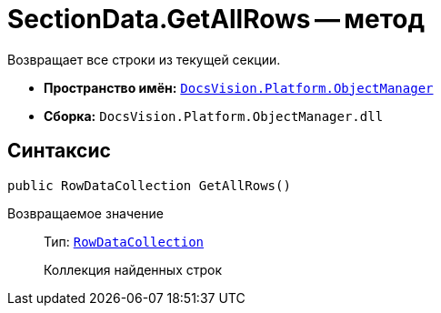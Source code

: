 = SectionData.GetAllRows -- метод

Возвращает все строки из текущей секции.

* *Пространство имён:* `xref:api/DocsVision/Platform/ObjectManager/ObjectManager_NS.adoc[DocsVision.Platform.ObjectManager]`
* *Сборка:* `DocsVision.Platform.ObjectManager.dll`

== Синтаксис

[source,csharp]
----
public RowDataCollection GetAllRows()
----

Возвращаемое значение::
Тип: `xref:api/DocsVision/Platform/ObjectManager/RowDataCollection_CL.adoc[RowDataCollection]`
+
Коллекция найденных строк
